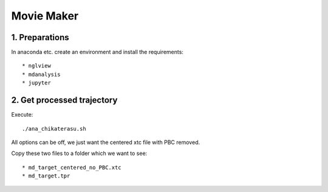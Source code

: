 Movie Maker
-----------

1. Preparations
"""""""""""""""

In anaconda etc. create an environment and install the requirements::

* nglview
* mdanalysis
* jupyter

2. Get processed trajectory
"""""""""""""""""""""""""""

Execute::

  ./ana_chikaterasu.sh

All options can be off, we just want the centered xtc file with PBC removed.

Copy these two files to a folder which we want to see::

* md_target_centered_no_PBC.xtc
* md_target.tpr
